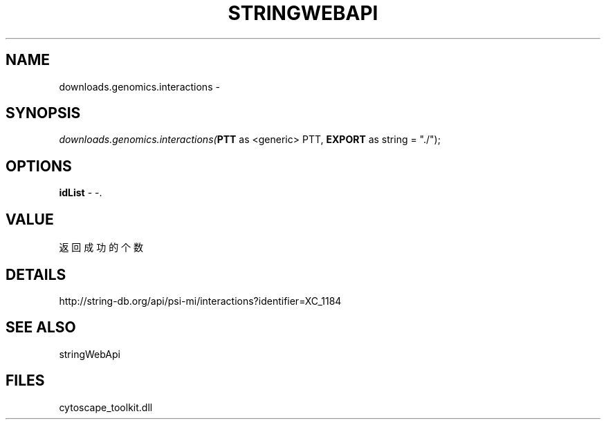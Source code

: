 .\" man page create by R# package system.
.TH STRINGWEBAPI 1 2000-1月 "downloads.genomics.interactions" "downloads.genomics.interactions"
.SH NAME
downloads.genomics.interactions \- 
.SH SYNOPSIS
\fIdownloads.genomics.interactions(\fBPTT\fR as <generic> PTT, 
\fBEXPORT\fR as string = "./");\fR
.SH OPTIONS
.PP
\fBidList\fB \fR\- -. 
.PP
.SH VALUE
.PP
返回成功的个数
.PP
.SH DETAILS
.PP
http://string-db.org/api/psi-mi/interactions?identifier=XC_1184
.PP
.SH SEE ALSO
stringWebApi
.SH FILES
.PP
cytoscape_toolkit.dll
.PP
